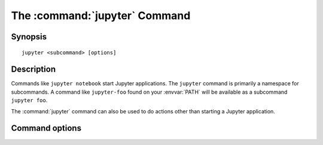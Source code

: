 .. _jupyter_command:

The :command:`jupyter` Command
==============================

.. program:: jupyter

Synopsis
--------

::

    jupyter <subcommand> [options]

Description
-----------

Commands like ``jupyter notebook`` start Jupyter applications.
The ``jupyter`` command is primarily a namespace for subcommands.
A command like ``jupyter-foo`` found on your :envvar:`PATH` will be
available as a subcommand ``jupyter foo``.

The :command:`jupyter` command can also be used to do actions other than
starting a Jupyter application.

Command options
----------------

.. option:: -h, --help

   Show help information, including available subcommands.

.. option:: --config-dir

   Show the location of the config directory.

.. option:: --data-dir

   Show the location of the data directory.

.. option:: --runtime-dir

   Show the location of the runtime directory.

.. option:: --paths

   Show all Jupyter directories and search paths.

.. option:: --json

   Print directories and search paths in machine-readable JSON format.
